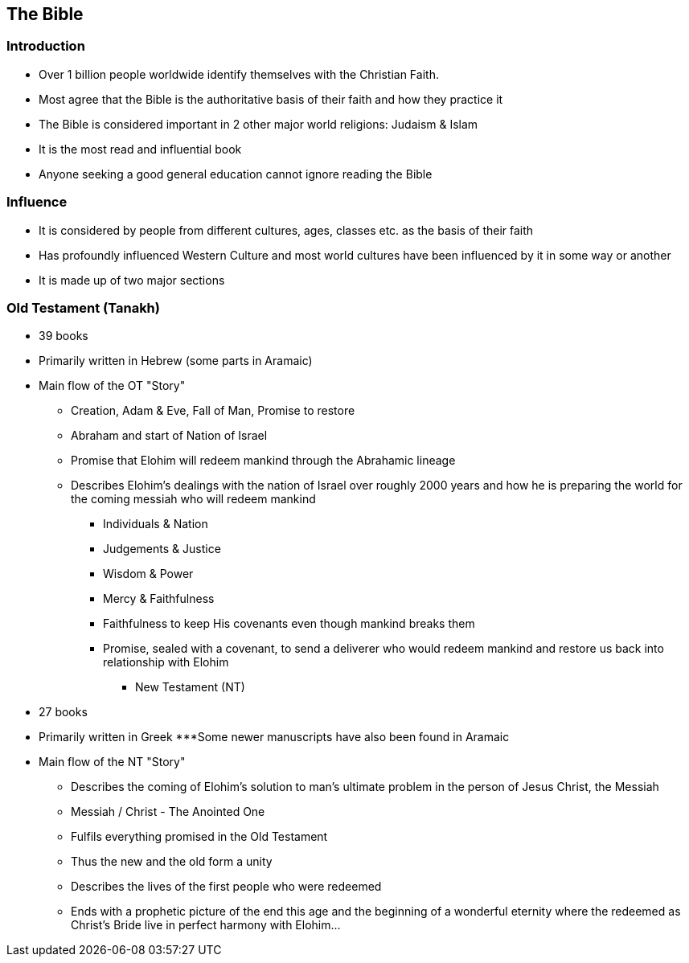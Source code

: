 == The Bible

=== Introduction
* Over 1 billion people worldwide identify themselves with the Christian Faith.
* Most agree that the Bible is the authoritative basis of their faith and how they practice it
* The Bible is considered important in 2 other major world religions: Judaism & Islam
* It is the most read and influential book
* Anyone seeking a good general education cannot ignore reading the Bible

=== Influence
* It is considered by people from different cultures, ages, classes etc. as the basis of their faith
* Has profoundly influenced Western Culture and most world cultures have been influenced by it in some way or another
* It is made up of two major sections

=== Old Testament (Tanakh)
*** 39 books
*** Primarily written in Hebrew (some parts in Aramaic)
*** Main flow of the OT "Story"
**** Creation, Adam & Eve, Fall of Man, Promise to restore
**** Abraham and start of Nation of Israel
**** Promise that Elohim will redeem mankind through the Abrahamic lineage
**** Describes Elohim's dealings with the nation of Israel over roughly 2000 years and how he is preparing the world for the coming messiah who will redeem mankind
***** Individuals & Nation
***** Judgements & Justice
***** Wisdom & Power
***** Mercy & Faithfulness
***** Faithfulness to keep His covenants even though mankind breaks them
***** Promise, sealed with a covenant, to send a deliverer who would redeem mankind and restore us back into relationship with Elohim
** New Testament (NT)
*** 27 books
*** Primarily written in Greek
***Some newer manuscripts have also been found in Aramaic
*** Main flow of the NT "Story"
**** Describes the coming of Elohim’s solution to man’s ultimate problem in the person of Jesus Christ, the Messiah
**** Messiah / Christ - The Anointed One
**** Fulfils everything promised in the Old Testament
**** Thus the new and the old form a unity
**** Describes the lives of the first people who were redeemed
**** Ends with a prophetic picture of the end this age and the beginning of a wonderful eternity where the redeemed as Christ’s Bride live in perfect harmony with Elohim…
